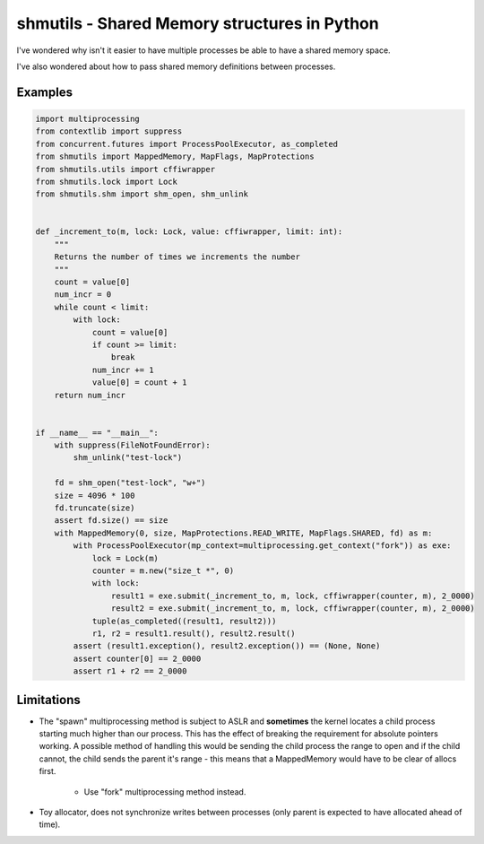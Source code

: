 shmutils - Shared Memory structures in Python
=================================================

|Build Status|

I've wondered why isn't it easier to have multiple processes be able to have a shared memory space.

I've also wondered about how to pass shared memory definitions between processes.


.. |Build Status| image:: https://github.com/autumnjolitz/shmutils/actions/workflows/python-app.yml/badge.svg
    :target: https://github.com/autumnjolitz/shmutils/actions/workflows/python-app.yml

Examples
-----------


.. code-block:: python

    import multiprocessing
    from contextlib import suppress
    from concurrent.futures import ProcessPoolExecutor, as_completed
    from shmutils import MappedMemory, MapFlags, MapProtections
    from shmutils.utils import cffiwrapper
    from shmutils.lock import Lock
    from shmutils.shm import shm_open, shm_unlink


    def _increment_to(m, lock: Lock, value: cffiwrapper, limit: int):
        """
        Returns the number of times we increments the number
        """
        count = value[0]
        num_incr = 0
        while count < limit:
            with lock:
                count = value[0]
                if count >= limit:
                    break
                num_incr += 1
                value[0] = count + 1
        return num_incr


    if __name__ == "__main__":
        with suppress(FileNotFoundError):
            shm_unlink("test-lock")

        fd = shm_open("test-lock", "w+")
        size = 4096 * 100
        fd.truncate(size)
        assert fd.size() == size
        with MappedMemory(0, size, MapProtections.READ_WRITE, MapFlags.SHARED, fd) as m:
            with ProcessPoolExecutor(mp_context=multiprocessing.get_context("fork")) as exe:
                lock = Lock(m)
                counter = m.new("size_t *", 0)
                with lock:
                    result1 = exe.submit(_increment_to, m, lock, cffiwrapper(counter, m), 2_0000)
                    result2 = exe.submit(_increment_to, m, lock, cffiwrapper(counter, m), 2_0000)
                tuple(as_completed((result1, result2)))
                r1, r2 = result1.result(), result2.result()
            assert (result1.exception(), result2.exception()) == (None, None)
            assert counter[0] == 2_0000
            assert r1 + r2 == 2_0000




Limitations
------------------

- The "spawn" multiprocessing method is subject to ASLR and **sometimes** the kernel locates a child process starting much higher than our process. This has the effect of breaking the requirement for absolute pointers working. A possible method of handling this would be sending the child process the range to open and if the child cannot, the child sends the parent it's range - this means that a MappedMemory would have to be clear of allocs first.

    + Use "fork" multiprocessing method instead.

- Toy allocator, does not synchronize writes between processes (only parent is expected to have allocated ahead of time).

